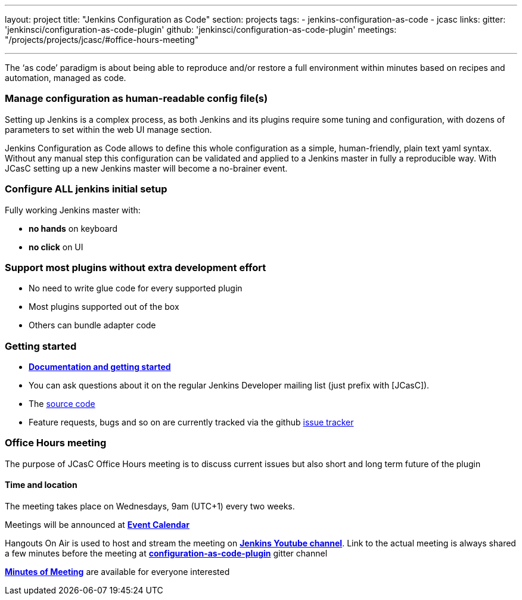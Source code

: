 ---
layout: project
title: "Jenkins Configuration as Code"
section: projects
tags:
- jenkins-configuration-as-code
- jcasc
links:
  gitter: 'jenkinsci/configuration-as-code-plugin'
  github: 'jenkinsci/configuration-as-code-plugin'
  meetings: "/projects/projects/jcasc/#office-hours-meeting"

---

The ‘as code’ paradigm is about being able to reproduce and/or restore a full environment within minutes based on recipes and automation, managed as code.

=== Manage configuration as human-readable config file(s)

Setting up Jenkins is a complex process, as both Jenkins and its plugins require some tuning and configuration,
with dozens of parameters to set within the web UI manage section.

Jenkins Configuration as Code allows to define this whole configuration as a simple, human-friendly, plain text yaml syntax. Without any manual step this configuration can be validated and applied to a Jenkins master in fully a reproducible way. With JCasC setting up a new Jenkins master will become a no-brainer event.

=== Configure ALL jenkins initial setup

Fully working Jenkins master with:

* **no hands** on keyboard
* **no click** on UI

=== Support most plugins without extra development effort

* No need to write glue code for every supported plugin
* Most plugins supported out of the box
* Others can bundle adapter code

=== Getting started

* link:https://github.com/jenkinsci/configuration-as-code-plugin/blob/master/README.md[*Documentation and getting started*]
* You can ask questions about it on the regular Jenkins Developer mailing list (just prefix with [JCasC]).
* The link:https://github.com/jenkinsci/configuration-as-code-plugin[source code]
* Feature requests, bugs and so on are currently tracked via the github link:https://github.com/jenkinsci/configuration-as-code-plugin/issues[issue tracker]

=== Office Hours meeting

The purpose of JCasC Office Hours meeting is to discuss current issues but also short and long term future of the plugin

==== Time and location
The meeting takes place on Wednesdays, 9am (UTC+1) every two weeks. 

Meetings will be announced at link:https://jenkins.io/event-calendar/[*Event Calendar*]

Hangouts On Air is used to host and stream the meeting on link:https://www.youtube.com/channel/UC5JBtmoz7ePk-33ZHimGiDQ[*Jenkins Youtube channel*].
Link to the actual meeting is always shared a few minutes before the meeting at link:http://gitter.im/jenkinsci/configuration-as-code-plugin[*configuration-as-code-plugin*] gitter channel

link:https://docs.google.com/document/d/1Hm07Q1egWL6VVAqNgu27bcMnqNZhYJmXKRvknVw4Y84/edit?usp=sharing[*Minutes of Meeting*] are available for everyone interested
